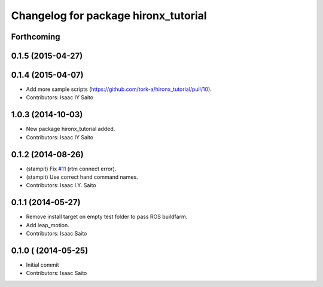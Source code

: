 ^^^^^^^^^^^^^^^^^^^^^^^^^^^^^^^^^^^^^
Changelog for package hironx_tutorial
^^^^^^^^^^^^^^^^^^^^^^^^^^^^^^^^^^^^^

Forthcoming
-----------

0.1.5 (2015-04-27)
------------------

0.1.4 (2015-04-07)
------------------
* Add more sample scripts (https://github.com/tork-a/hironx_tutorial/pull/10).
* Contributors: Isaac IY Saito

1.0.3 (2014-10-03)
-------------------
* New package hironx_tutorial added.
* Contributors: Isaac IY Saito

0.1.2 (2014-08-26)
------------------
* (stampit) Fix `#11 <https://github.com/tork-a/hironx_tutorial/issues/11>`_ (rtm connect error).
* (stampit) Use correct hand command names.
* Contributors: Isaac I.Y. Saito

0.1.1 (2014-05-27)
------------------
* Remove install target on empty test folder to pass ROS buildfarm.
* Add leap_motion.
* Contributors: Isaac Saito

0.1.0 ( (2014-05-25)
--------------------

* Initial commit
* Contributors: Isaac Saito
